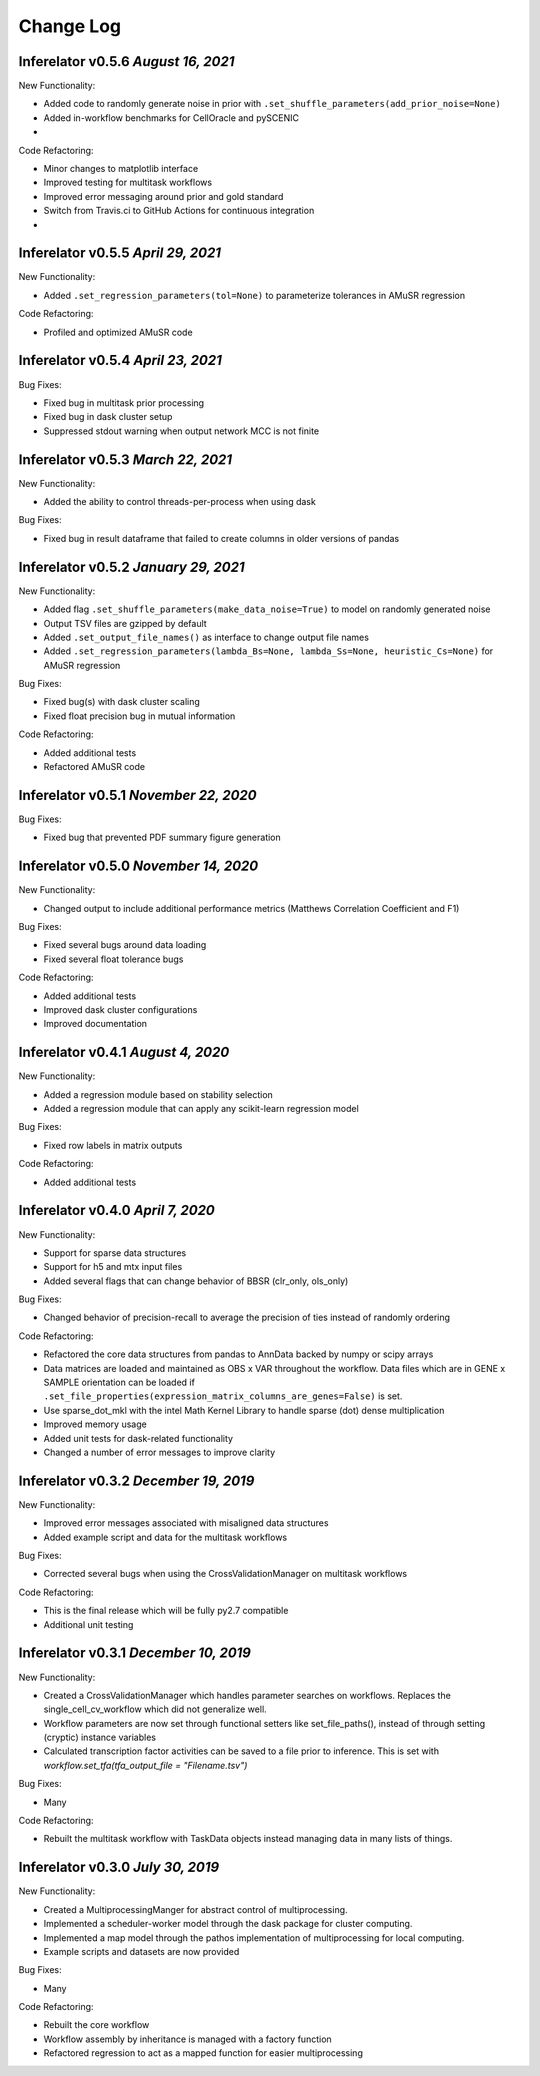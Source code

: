 Change Log
==========

Inferelator v0.5.6 `August 16, 2021`
-----------------------------------

New Functionality:

- Added code to randomly generate noise in prior with ``.set_shuffle_parameters(add_prior_noise=None)``
- Added in-workflow benchmarks for CellOracle and pySCENIC
- 

Code Refactoring:

- Minor changes to matplotlib interface
- Improved testing for multitask workflows
- Improved error messaging around prior and gold standard
- Switch from Travis.ci to GitHub Actions for continuous integration
- 

Inferelator v0.5.5 `April 29, 2021`
-----------------------------------

New Functionality:

- Added ``.set_regression_parameters(tol=None)`` to parameterize tolerances in AMuSR regression

Code Refactoring:

- Profiled and optimized AMuSR code

Inferelator v0.5.4 `April 23, 2021`
-----------------------------------

Bug Fixes:

- Fixed bug in multitask prior processing
- Fixed bug in dask cluster setup
- Suppressed stdout warning when output network MCC is not finite

Inferelator v0.5.3 `March 22, 2021`
--------------------------------------

New Functionality:

- Added the ability to control threads-per-process when using dask

Bug Fixes:

- Fixed bug in result dataframe that failed to create columns in older versions of pandas

Inferelator v0.5.2 `January 29, 2021`
-------------------------------------

New Functionality:

- Added flag ``.set_shuffle_parameters(make_data_noise=True)`` to model on randomly generated noise
- Output TSV files are gzipped by default
- Added ``.set_output_file_names()`` as interface to change output file names
- Added ``.set_regression_parameters(lambda_Bs=None, lambda_Ss=None, heuristic_Cs=None)`` for AMuSR regression

Bug Fixes:

- Fixed bug(s) with dask cluster scaling
- Fixed float precision bug in mutual information

Code Refactoring:

- Added additional tests
- Refactored AMuSR code

Inferelator v0.5.1 `November 22, 2020`
--------------------------------------

Bug Fixes:

- Fixed bug that prevented PDF summary figure generation

Inferelator v0.5.0 `November 14, 2020`
--------------------------------------

New Functionality:

- Changed output to include additional performance metrics (Matthews Correlation Coefficient and F1)

Bug Fixes:

- Fixed several bugs around data loading
- Fixed several float tolerance bugs

Code Refactoring:

- Added additional tests
- Improved dask cluster configurations
- Improved documentation

Inferelator v0.4.1 `August 4, 2020`
--------------------------------------

New Functionality:

- Added a regression module based on stability selection
- Added a regression module that can apply any scikit-learn regression model

Bug Fixes:

- Fixed row labels in matrix outputs

Code Refactoring:

- Added additional tests

Inferelator v0.4.0 `April 7, 2020`
--------------------------------------

New Functionality:

- Support for sparse data structures
- Support for h5 and mtx input files
- Added several flags that can change behavior of BBSR (clr_only, ols_only)

Bug Fixes:

- Changed behavior of precision-recall to average the precision of ties instead of randomly ordering

Code Refactoring:

- Refactored the core data structures from pandas to AnnData backed by numpy or scipy arrays
- Data matrices are loaded and maintained as OBS x VAR throughout the workflow.
  Data files which are in GENE x SAMPLE orientation can be loaded if
  ``.set_file_properties(expression_matrix_columns_are_genes=False)`` is set.
- Use sparse_dot_mkl with the intel Math Kernel Library to handle sparse (dot) dense multiplication
- Improved memory usage
- Added unit tests for dask-related functionality
- Changed a number of error messages to improve clarity

Inferelator v0.3.2 `December 19, 2019`
--------------------------------------

New Functionality:

- Improved error messages associated with misaligned data structures
- Added example script and data for the multitask workflows

Bug Fixes:

- Corrected several bugs when using the CrossValidationManager on multitask workflows

Code Refactoring:

- This is the final release which will be fully py2.7 compatible
- Additional unit testing

Inferelator v0.3.1 `December 10, 2019`
--------------------------------------

New Functionality:

- Created a CrossValidationManager which handles parameter searches on workflows.
  Replaces the single_cell_cv_workflow which did not generalize well.
- Workflow parameters are now set through functional setters like set_file_paths(),
  instead of through setting (cryptic) instance variables
- Calculated transcription factor activities can be saved to a file prior to inference.
  This is set with `workflow.set_tfa(tfa_output_file = "Filename.tsv")`

Bug Fixes:

- Many

Code Refactoring:

- Rebuilt the multitask workflow with TaskData objects instead managing data in many lists of things.

Inferelator v0.3.0 `July 30, 2019`
----------------------------------

New Functionality:

- Created a MultiprocessingManger for abstract control of multiprocessing.
- Implemented a scheduler-worker model through the dask package for cluster computing.
- Implemented a map model through the pathos implementation of multiprocessing for local computing.
- Example scripts and datasets are now provided

Bug Fixes:

- Many

Code Refactoring:

- Rebuilt the core workflow
- Workflow assembly by inheritance is managed with a factory function
- Refactored regression to act as a mapped function for easier multiprocessing